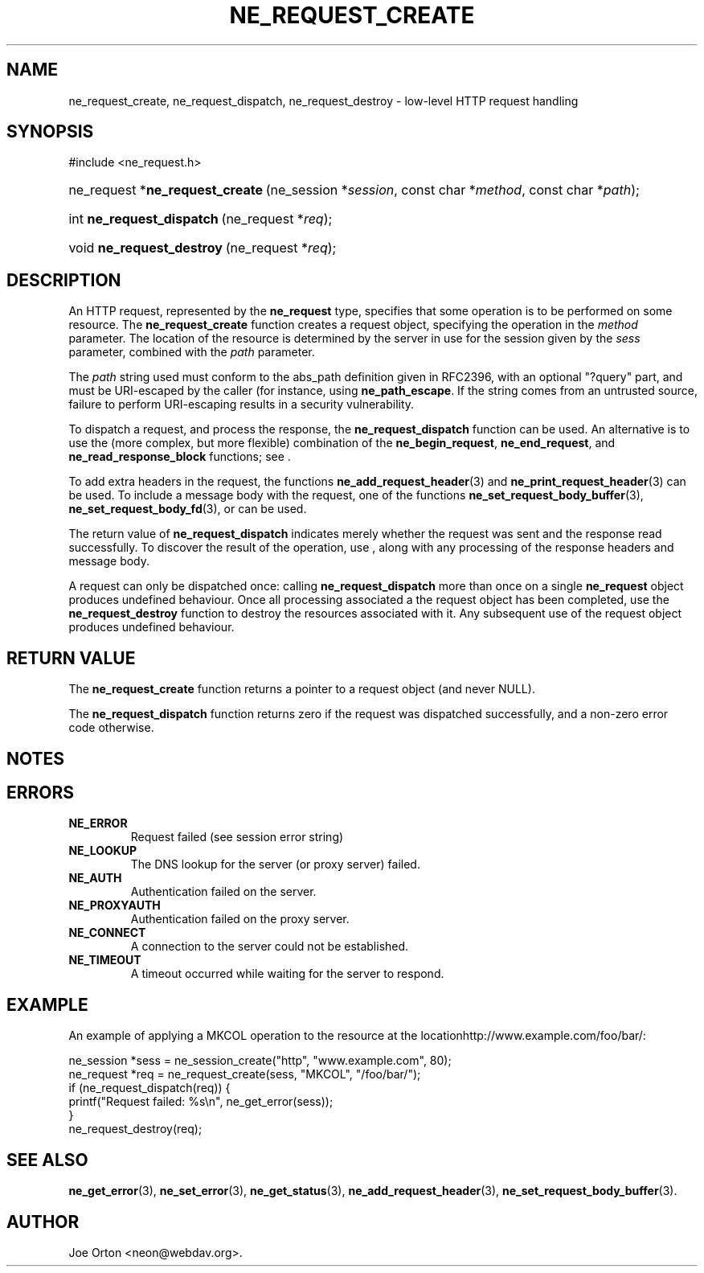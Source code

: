 .\"Generated by db2man.xsl. Don't modify this, modify the source.
.de Sh \" Subsection
.br
.if t .Sp
.ne 5
.PP
\fB\\$1\fR
.PP
..
.de Sp \" Vertical space (when we can't use .PP)
.if t .sp .5v
.if n .sp
..
.de Ip \" List item
.br
.ie \\n(.$>=3 .ne \\$3
.el .ne 3
.IP "\\$1" \\$2
..
.TH "NE_REQUEST_CREATE" 3 " 8 October 2002" "neon 0.23.5" "neon API reference"
.SH NAME
ne_request_create, ne_request_dispatch, ne_request_destroy \- low-level HTTP request handling
.SH "SYNOPSIS"
.ad l
.hy 0

#include <ne_request.h>
.sp
.HP 31
ne_request\ *\fBne_request_create\fR\ (ne_session\ *\fIsession\fR, const\ char\ *\fImethod\fR, const\ char\ *\fIpath\fR);
.HP 25
int\ \fBne_request_dispatch\fR\ (ne_request\ *\fIreq\fR);
.HP 25
void\ \fBne_request_destroy\fR\ (ne_request\ *\fIreq\fR);
.ad
.hy

.SH "DESCRIPTION"

.PP
An HTTP request, represented by the \fBne_request\fR type, specifies that some operation is to be performed on some resource. The \fBne_request_create\fR function creates a request object, specifying the operation in the \fImethod\fR parameter. The location of the resource is determined by the server in use for the session given by the \fIsess\fR parameter, combined with the \fIpath\fR parameter.

.PP
The \fIpath\fR string used must conform to the abs_path definition given in RFC2396, with an optional "?query" part, and must be URI-escaped by the caller (for instance, using \fBne_path_escape\fR. If the string comes from an untrusted source, failure to perform URI-escaping results in a security vulnerability.

.PP
To dispatch a request, and process the response, the \fBne_request_dispatch\fR function can be used. An alternative is to use the (more complex, but more flexible) combination of the \fBne_begin_request\fR, \fBne_end_request\fR, and \fBne_read_response_block\fR functions; see .

.PP
To add extra headers in the request, the functions \fBne_add_request_header\fR(3) and \fBne_print_request_header\fR(3) can be used. To include a message body with the request, one of the functions \fBne_set_request_body_buffer\fR(3), \fBne_set_request_body_fd\fR(3), or  can be used.

.PP
The return value of \fBne_request_dispatch\fR indicates merely whether the request was sent and the response read successfully. To discover the result of the operation, use \fB\fR, along with any processing of the response headers and message body.

.PP
A request can only be dispatched once: calling \fBne_request_dispatch\fR more than once on a single \fBne_request\fR object produces undefined behaviour. Once all processing associated a the request object has been completed, use the \fBne_request_destroy\fR function to destroy the resources associated with it. Any subsequent use of the request object produces undefined behaviour.

.SH "RETURN VALUE"

.PP
The \fBne_request_create\fR function returns a pointer to a request object (and never NULL).

.PP
The \fBne_request_dispatch\fR function returns zero if the request was dispatched successfully, and a non-zero error code otherwise.

.SH "NOTES"

.PP


.SH "ERRORS"

.TP
\fBNE_ERROR\fR
Request failed (see session error string)

.TP
\fBNE_LOOKUP\fR
The DNS lookup for the server (or proxy server) failed.

.TP
\fBNE_AUTH\fR
Authentication failed on the server.

.TP
\fBNE_PROXYAUTH\fR
Authentication failed on the proxy server.

.TP
\fBNE_CONNECT\fR
A connection to the server could not be established.

.TP
\fBNE_TIMEOUT\fR
A timeout occurred while waiting for the server to respond.

.SH "EXAMPLE"

.PP
An example of applying a MKCOL operation to the resource at the locationhttp://www.example.com/foo/bar/:

.nf
ne_session *sess = ne_session_create("http", "www.example.com", 80);
ne_request *req = ne_request_create(sess, "MKCOL", "/foo/bar/");
if (ne_request_dispatch(req)) {
   printf("Request failed: %s\\n", ne_get_error(sess));
}
ne_request_destroy(req);
.fi

.SH "SEE ALSO"

.PP
\fBne_get_error\fR(3), \fBne_set_error\fR(3), \fBne_get_status\fR(3), \fBne_add_request_header\fR(3), \fBne_set_request_body_buffer\fR(3).

.SH AUTHOR
Joe Orton <neon@webdav.org>.
